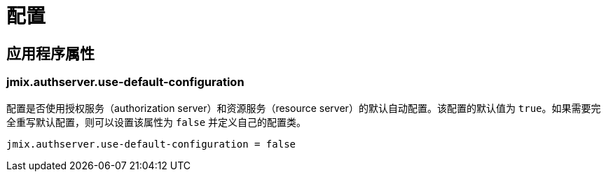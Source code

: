 = 配置

[[application-properties]]
== 应用程序属性

[[jmix.authserver.use-default-configuration]]
=== jmix.authserver.use-default-configuration

配置是否使用授权服务（authorization server）和资源服务（resource server）的默认自动配置。该配置的默认值为 `true`。如果需要完全重写默认配置，则可以设置该属性为 `false` 并定义自己的配置类。

[source,properties]
----
jmix.authserver.use-default-configuration = false
----
